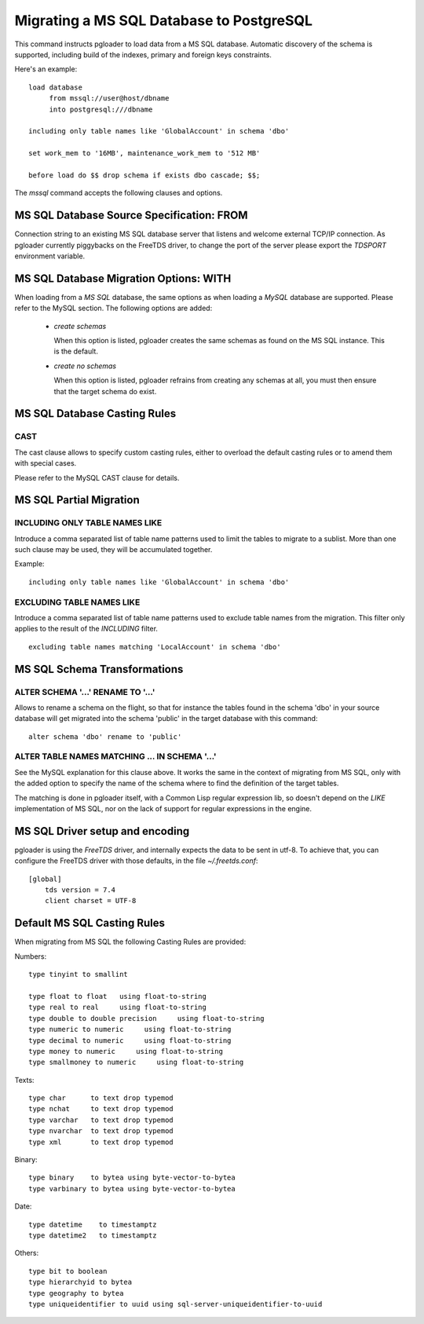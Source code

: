 Migrating a MS SQL Database to PostgreSQL
=========================================

This command instructs pgloader to load data from a MS SQL database.
Automatic discovery of the schema is supported, including build of the
indexes, primary and foreign keys constraints.

Here's an example::

    load database
         from mssql://user@host/dbname
         into postgresql:///dbname

    including only table names like 'GlobalAccount' in schema 'dbo'

    set work_mem to '16MB', maintenance_work_mem to '512 MB'

    before load do $$ drop schema if exists dbo cascade; $$;

The `mssql` command accepts the following clauses and options.

MS SQL Database Source Specification: FROM
------------------------------------------

Connection string to an existing MS SQL database server that listens and
welcome external TCP/IP connection. As pgloader currently piggybacks on the
FreeTDS driver, to change the port of the server please export the `TDSPORT`
environment variable.

MS SQL Database Migration Options: WITH
---------------------------------------

When loading from a `MS SQL` database, the same options as when loading a
`MySQL` database are supported. Please refer to the MySQL section. The
following options are added:

  - *create schemas*

    When this option is listed, pgloader creates the same schemas as found
    on the MS SQL instance. This is the default.

  - *create no schemas*

    When this option is listed, pgloader refrains from creating any schemas
    at all, you must then ensure that the target schema do exist.

MS SQL Database Casting Rules
-----------------------------
    
CAST
^^^^

The cast clause allows to specify custom casting rules, either to overload
the default casting rules or to amend them with special cases.

Please refer to the MySQL CAST clause for details.

MS SQL Partial Migration
------------------------


INCLUDING ONLY TABLE NAMES LIKE
^^^^^^^^^^^^^^^^^^^^^^^^^^^^^^^

Introduce a comma separated list of table name patterns used to limit the
tables to migrate to a sublist. More than one such clause may be used, they
will be accumulated together.

Example::

  including only table names like 'GlobalAccount' in schema 'dbo'

EXCLUDING TABLE NAMES LIKE
^^^^^^^^^^^^^^^^^^^^^^^^^^

Introduce a comma separated list of table name patterns used to exclude
table names from the migration. This filter only applies to the result of
the *INCLUDING* filter.

::
   
   excluding table names matching 'LocalAccount' in schema 'dbo'

MS SQL Schema Transformations
-----------------------------

ALTER SCHEMA '...' RENAME TO '...'
^^^^^^^^^^^^^^^^^^^^^^^^^^^^^^^^^^

Allows to rename a schema on the flight, so that for instance the tables
found in the schema 'dbo' in your source database will get migrated into the
schema 'public' in the target database with this command::

  alter schema 'dbo' rename to 'public'

ALTER TABLE NAMES MATCHING ... IN SCHEMA '...'
^^^^^^^^^^^^^^^^^^^^^^^^^^^^^^^^^^^^^^^^^^^^^^

See the MySQL explanation for this clause above. It works the same in the
context of migrating from MS SQL, only with the added option to specify the
name of the schema where to find the definition of the target tables.

The matching is done in pgloader itself, with a Common Lisp regular
expression lib, so doesn't depend on the *LIKE* implementation of MS SQL,
nor on the lack of support for regular expressions in the engine.

MS SQL Driver setup and encoding
--------------------------------

pgloader is using the `FreeTDS` driver, and internally expects the data to
be sent in utf-8. To achieve that, you can configure the FreeTDS driver with
those defaults, in the file `~/.freetds.conf`::

    [global]
        tds version = 7.4
        client charset = UTF-8

Default MS SQL Casting Rules
----------------------------

When migrating from MS SQL the following Casting Rules are provided:

Numbers::

  type tinyint to smallint

  type float to float   using float-to-string
  type real to real     using float-to-string
  type double to double precision     using float-to-string
  type numeric to numeric     using float-to-string
  type decimal to numeric     using float-to-string
  type money to numeric     using float-to-string
  type smallmoney to numeric     using float-to-string

Texts::

  type char      to text drop typemod
  type nchat     to text drop typemod
  type varchar   to text drop typemod
  type nvarchar  to text drop typemod
  type xml       to text drop typemod

Binary::

  type binary    to bytea using byte-vector-to-bytea
  type varbinary to bytea using byte-vector-to-bytea

Date::

  type datetime    to timestamptz
  type datetime2   to timestamptz

Others::

  type bit to boolean
  type hierarchyid to bytea
  type geography to bytea
  type uniqueidentifier to uuid using sql-server-uniqueidentifier-to-uuid


